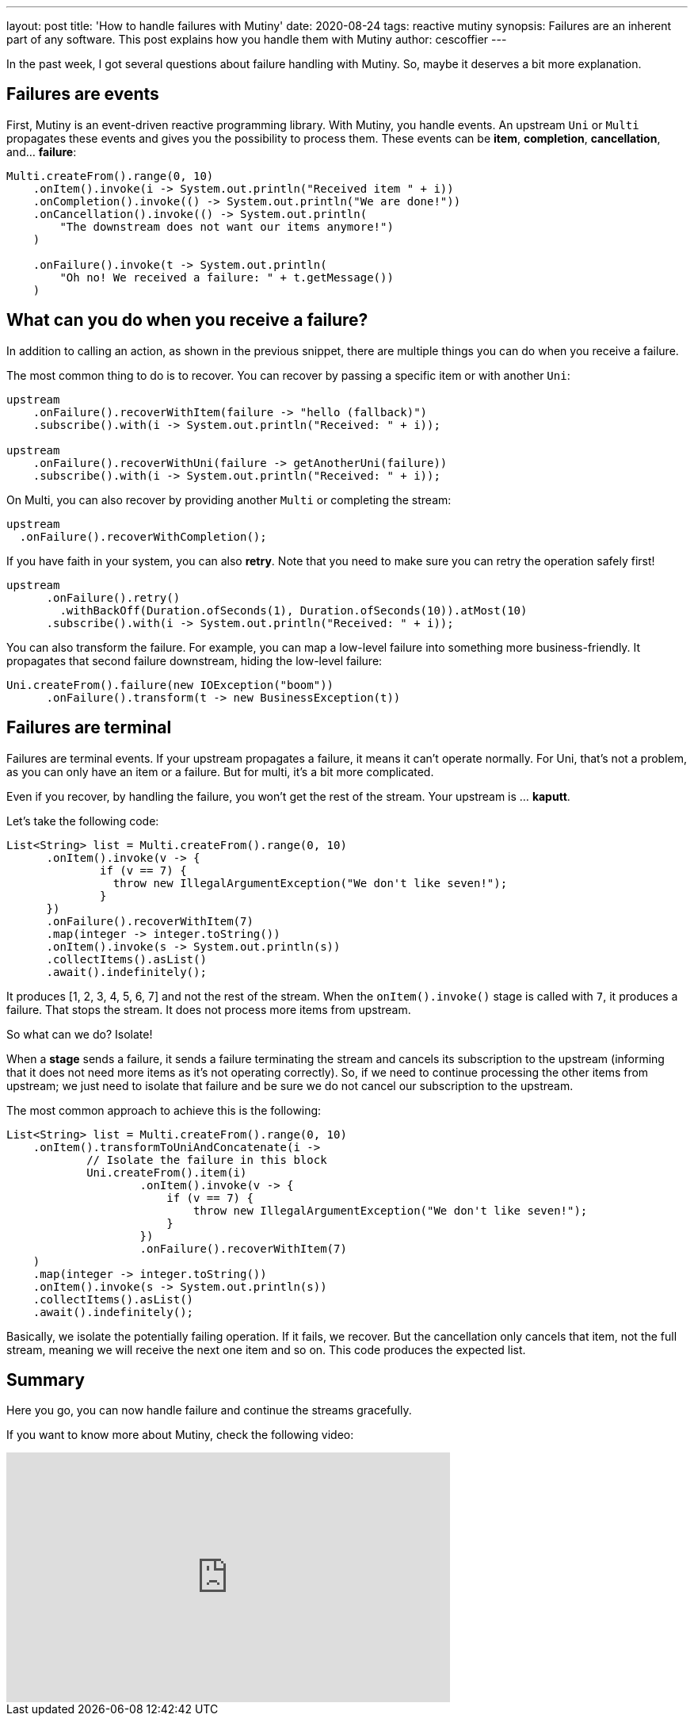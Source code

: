 ---
layout: post
title: 'How to handle failures with Mutiny'
date: 2020-08-24
tags: reactive mutiny
synopsis: Failures are an inherent part of any software. This post explains how you handle them with Mutiny
author: cescoffier
---

In the past week, I got several questions about failure handling with Mutiny. So, maybe it deserves a bit more explanation.

== Failures are events

First, Mutiny is an event-driven reactive programming library. With Mutiny, you handle events. An upstream `Uni` or `Multi` propagates these events and gives you the possibility to process them. These events can be *item*, *completion*, *cancellation*, and... *failure*:

[source,java]
----
Multi.createFrom().range(0, 10)
    .onItem().invoke(i -> System.out.println("Received item " + i))
    .onCompletion().invoke(() -> System.out.println("We are done!"))
    .onCancellation().invoke(() -> System.out.println(
        "The downstream does not want our items anymore!")
    )

    .onFailure().invoke(t -> System.out.println(
        "Oh no! We received a failure: " + t.getMessage())
    )
----

== What can you do when you receive a failure?

In addition to calling an action, as shown in the previous snippet, there are multiple things you can do when you receive a failure.

The most common thing to do is to recover. You can recover by passing a specific item or with another `Uni`:

[source,java]
----
upstream
    .onFailure().recoverWithItem(failure -> "hello (fallback)")
    .subscribe().with(i -> System.out.println("Received: " + i));

upstream
    .onFailure().recoverWithUni(failure -> getAnotherUni(failure))
    .subscribe().with(i -> System.out.println("Received: " + i));
----

On Multi, you can also recover by providing another `Multi` or completing the stream:

[source,java]
----
upstream
  .onFailure().recoverWithCompletion();
----

If you have faith in your system, you can also *retry*. Note that you need to make sure you can retry the operation safely first!

[source,java]
----
upstream
      .onFailure().retry()
        .withBackOff(Duration.ofSeconds(1), Duration.ofSeconds(10)).atMost(10)
      .subscribe().with(i -> System.out.println("Received: " + i));
----

You can also transform the failure. For example, you can map a low-level failure into something more business-friendly. It propagates that second failure downstream, hiding the low-level failure:

[source,java]
----
Uni.createFrom().failure(new IOException("boom"))
      .onFailure().transform(t -> new BusinessException(t))
----

== Failures are terminal

Failures are terminal events. If your upstream propagates a failure, it means it can't operate normally. For Uni, that's not a problem, as you can only have an item or a failure. But for multi, it's a bit more complicated.

Even if you recover, by handling the failure, you won't get the rest of the stream. Your upstream is ... *kaputt*.

Let's take the following code:

[source,java]
----
List<String> list = Multi.createFrom().range(0, 10)
      .onItem().invoke(v -> {
              if (v == 7) {
                throw new IllegalArgumentException("We don't like seven!");
              }
      })
      .onFailure().recoverWithItem(7)
      .map(integer -> integer.toString())
      .onItem().invoke(s -> System.out.println(s))
      .collectItems().asList()
      .await().indefinitely();
----

It produces [1, 2, 3, 4, 5, 6, 7] and not the rest of the stream. When the `onItem().invoke()` stage is called with `7`, it produces a failure. That stops the stream. It does not process more items from upstream.

So what can we do? Isolate! 

When a *stage* sends a failure, it sends a failure terminating the stream and cancels its subscription to the upstream (informing that it does not need more items as it's not operating correctly). So, if we need to continue processing the other items from upstream; we just need to isolate that failure and be sure we do not cancel our subscription to the upstream. 

The most common approach to achieve this is the following:

[source,java]
----
List<String> list = Multi.createFrom().range(0, 10)
    .onItem().transformToUniAndConcatenate(i ->
            // Isolate the failure in this block
            Uni.createFrom().item(i)
                    .onItem().invoke(v -> {
                        if (v == 7) {
                            throw new IllegalArgumentException("We don't like seven!");
                        }
                    })
                    .onFailure().recoverWithItem(7)
    )
    .map(integer -> integer.toString())
    .onItem().invoke(s -> System.out.println(s))
    .collectItems().asList()
    .await().indefinitely();
----

Basically, we isolate the potentially failing operation. If it fails, we recover. But the cancellation only cancels that item, not the full stream, meaning we will receive the next one item and so on. This code produces the expected list.

== Summary

Here you go, you can now handle failure and continue the streams gracefully. 

If you want to know more about Mutiny, check the following video:

++++
<iframe width="560" height="315" src="https://www.youtube.com/embed/kWlrGtwvOxg" frameborder="0" allow="accelerometer; autoplay; encrypted-media; gyroscope; picture-in-picture" allowfullscreen></iframe>
++++
